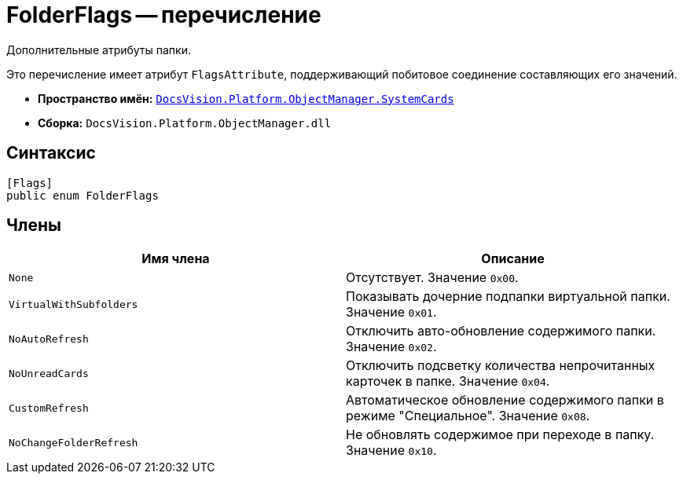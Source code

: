 = FolderFlags -- перечисление

Дополнительные атрибуты папки.

Это перечисление имеет атрибут `FlagsAttribute`, поддерживающий побитовое соединение составляющих его значений.

* *Пространство имён:* `xref:api/DocsVision/Platform/ObjectManager/SystemCards/SystemCards_NS.adoc[DocsVision.Platform.ObjectManager.SystemCards]`
* *Сборка:* `DocsVision.Platform.ObjectManager.dll`

== Синтаксис

[source,csharp]
----
[Flags]
public enum FolderFlags
----

== Члены

[cols=",",options="header"]
|===
|Имя члена |Описание
|`None` |Отсутствует. Значение `0x00`.
|`VirtualWithSubfolders` |Показывать дочерние подпапки виртуальной папки. Значение `0x01`.
|`NoAutoRefresh` |Отключить авто-обновление содержимого папки. Значение `0x02`.
|`NoUnreadCards` |Отключить подсветку количества непрочитанных карточек в папке. Значение `0x04`.
|`CustomRefresh` |Автоматическое обновление содержимого папки в режиме "Специальное". Значение `0x08`.
|`NoChangeFolderRefresh` |Не обновлять содержимое при переходе в папку. Значение `0x10`.
|===

